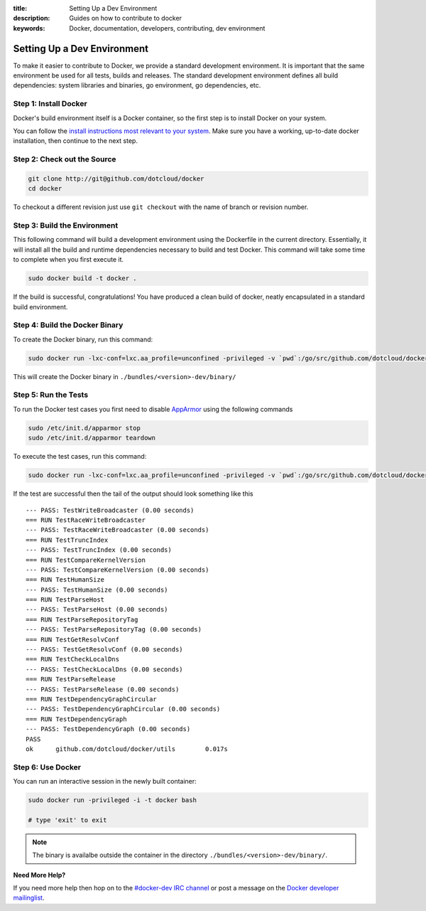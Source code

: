 :title: Setting Up a Dev Environment
:description: Guides on how to contribute to docker
:keywords: Docker, documentation, developers, contributing, dev environment

Setting Up a Dev Environment
^^^^^^^^^^^^^^^^^^^^^^^^^^^^

To make it easier to contribute to Docker, we provide a standard
development environment. It is important that the same environment be
used for all tests, builds and releases. The standard development
environment defines all build dependencies: system libraries and
binaries, go environment, go dependencies, etc.


Step 1: Install Docker
----------------------

Docker's build environment itself is a Docker container, so the first
step is to install Docker on your system.

You can follow the `install instructions most relevant to your system
<https://docs.docker.io/en/latest/installation/>`_.  Make sure you have
a working, up-to-date docker installation, then continue to the next
step.


Step 2: Check out the Source
----------------------------

.. code-block:: bash

    git clone http://git@github.com/dotcloud/docker
    cd docker

To checkout a different revision just use ``git checkout`` with the name of branch or revision number.


Step 3: Build the Environment
-----------------------------

This following command will build a development environment using the Dockerfile in the current directory. Essentially, it will install all the build and runtime dependencies necessary to build and test Docker. This command will take some time to complete when you first execute it.


.. code-block:: bash

    sudo docker build -t docker .



If the build is successful, congratulations! You have produced a clean build of docker, neatly encapsulated in a standard build environment. 


Step 4: Build the Docker Binary
-------------------------------

To create the Docker binary, run this command:

.. code-block:: bash

	sudo docker run -lxc-conf=lxc.aa_profile=unconfined -privileged -v `pwd`:/go/src/github.com/dotcloud/docker docker hack/make.sh binary

This will create the Docker binary in ``./bundles/<version>-dev/binary/``


Step 5: Run the Tests
---------------------

To run the Docker test cases you first need to disable `AppArmor <https://wiki.ubuntu.com/AppArmor>`_ using the following commands

.. code-block:: bash

	sudo /etc/init.d/apparmor stop
	sudo /etc/init.d/apparmor teardown


To execute the test cases, run this command:

.. code-block:: bash

	sudo docker run -lxc-conf=lxc.aa_profile=unconfined -privileged -v `pwd`:/go/src/github.com/dotcloud/docker docker hack/make.sh test


If the test are successful then the tail of the output should look something like this

::

	--- PASS: TestWriteBroadcaster (0.00 seconds)
	=== RUN TestRaceWriteBroadcaster
	--- PASS: TestRaceWriteBroadcaster (0.00 seconds)
	=== RUN TestTruncIndex
	--- PASS: TestTruncIndex (0.00 seconds)
	=== RUN TestCompareKernelVersion
	--- PASS: TestCompareKernelVersion (0.00 seconds)
	=== RUN TestHumanSize
	--- PASS: TestHumanSize (0.00 seconds)
	=== RUN TestParseHost
	--- PASS: TestParseHost (0.00 seconds)
	=== RUN TestParseRepositoryTag
	--- PASS: TestParseRepositoryTag (0.00 seconds)
	=== RUN TestGetResolvConf
	--- PASS: TestGetResolvConf (0.00 seconds)
	=== RUN TestCheckLocalDns
	--- PASS: TestCheckLocalDns (0.00 seconds)
	=== RUN TestParseRelease
	--- PASS: TestParseRelease (0.00 seconds)
	=== RUN TestDependencyGraphCircular
	--- PASS: TestDependencyGraphCircular (0.00 seconds)
	=== RUN TestDependencyGraph
	--- PASS: TestDependencyGraph (0.00 seconds)
	PASS
	ok  	github.com/dotcloud/docker/utils	0.017s




Step 6: Use Docker
-------------------

You can run an interactive session in the newly built container: 

.. code-block:: bash

	sudo docker run -privileged -i -t docker bash

	# type 'exit' to exit



.. note:: The binary is availalbe outside the container in the directory  ``./bundles/<version>-dev/binary/``.


**Need More Help?**

If you need more help then hop on to the `#docker-dev IRC channel <irc://chat.freenode.net#docker-dev>`_ or post a message on the `Docker developer mailinglist <https://groups.google.com/d/forum/docker-dev>`_.
